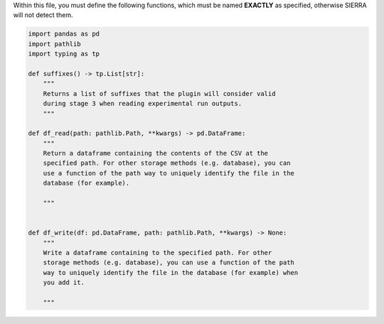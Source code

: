 Within this file, you must define the following functions, which must be named
**EXACTLY** as specified, otherwise SIERRA will not detect them.

.. code-block:: python

        import pandas as pd
        import pathlib
        import typing as tp

        def suffixes() -> tp.List[str]:
            """
            Returns a list of suffixes that the plugin will consider valid
            during stage 3 when reading experimental run outputs.
            """

        def df_read(path: pathlib.Path, **kwargs) -> pd.DataFrame:
            """
            Return a dataframe containing the contents of the CSV at the
            specified path. For other storage methods (e.g. database), you can
            use a function of the path way to uniquely identify the file in the
            database (for example).

            """


        def df_write(df: pd.DataFrame, path: pathlib.Path, **kwargs) -> None:
            """
            Write a dataframe containing to the specified path. For other
            storage methods (e.g. database), you can use a function of the path
            way to uniquely identify the file in the database (for example) when
            you add it.

            """
